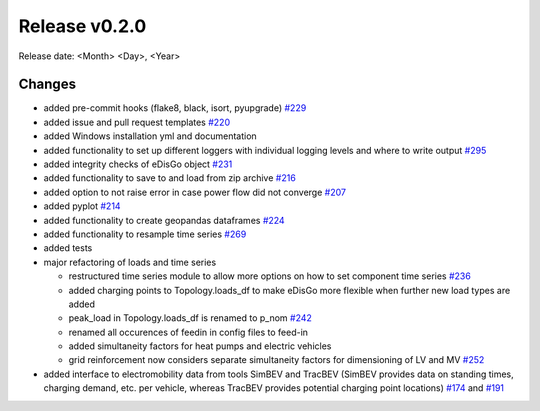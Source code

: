 Release v0.2.0
================

Release date: <Month> <Day>, <Year>

Changes
-------

* added pre-commit hooks (flake8, black, isort, pyupgrade) `#229 <https://github.com/openego/eDisGo/pull/229>`_
* added issue and pull request templates `#220 <https://github.com/openego/eDisGo/issues/220>`_
* added Windows installation yml and documentation
* added functionality to set up different loggers with individual logging levels and where to write output `#295 <https://github.com/openego/eDisGo/issues/295>`_
* added integrity checks of eDisGo object `#231 <https://github.com/openego/eDisGo/issues/231>`_
* added functionality to save to and load from zip archive `#216 <https://github.com/openego/eDisGo/pull/216>`_
* added option to not raise error in case power flow did not converge `#207 <https://github.com/openego/eDisGo/issues/207>`_
* added pyplot `#214 <https://github.com/openego/eDisGo/pull/214>`_
* added functionality to create geopandas dataframes `#224 <https://github.com/openego/eDisGo/issues/224>`_
* added functionality to resample time series `#269 <https://github.com/openego/eDisGo/pull/269>`_
* added tests
* major refactoring of loads and time series

  * restructured time series module to allow more options on how to set component time series `#236 <https://github.com/openego/eDisGo/pull/236>`_
  * added charging points to Topology.loads_df to make eDisGo more flexible when further new load types are added
  * peak_load in Topology.loads_df is renamed to p_nom `#242 <https://github.com/openego/eDisGo/issues/242>`_
  * renamed all occurences of feedin in config files to feed-in
  * added simultaneity factors for heat pumps and electric vehicles
  * grid reinforcement now considers separate simultaneity factors for dimensioning of LV and MV `#252 <https://github.com/openego/eDisGo/pull/252>`_

* added interface to electromobility data from tools SimBEV and TracBEV (SimBEV provides data on
  standing times, charging demand, etc. per vehicle, whereas TracBEV provides potential charging point locations)
  `#174 <https://github.com/openego/eDisGo/issues/174>`_ and
  `#191 <https://github.com/openego/eDisGo/pull/191>`_
